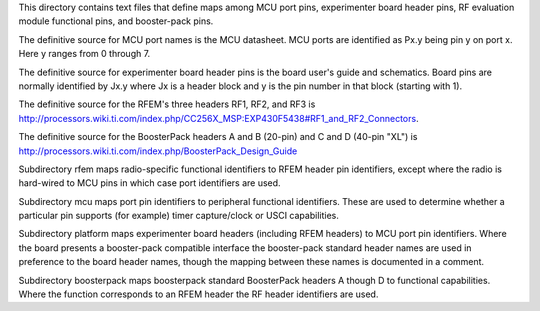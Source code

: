 This directory contains text files that define maps among MCU port pins,
experimenter board header pins, RF evaluation module functional pins,
and booster-pack pins.

The definitive source for MCU port names is the MCU datasheet.  MCU
ports are identified as Px.y being pin y on port x.  Here y ranges from
0 through 7.

The definitive source for experimenter board header pins is the board
user's guide and schematics.  Board pins are normally identified by Jx.y
where Jx is a header block and y is the pin number in that block
(starting with 1).

The definitive source for the RFEM's three headers RF1, RF2, and RF3 is
http://processors.wiki.ti.com/index.php/CC256X_MSP:EXP430F5438#RF1_and_RF2_Connectors.

The definitive source for the BoosterPack headers A and B (20-pin) and C
and D (40-pin "XL") is
http://processors.wiki.ti.com/index.php/BoosterPack_Design_Guide

Subdirectory rfem maps radio-specific functional identifiers to RFEM
header pin identifiers, except where the radio is hard-wired to MCU pins
in which case port identifiers are used.

Subdirectory mcu maps port pin identifiers to peripheral functional
identifiers.  These are used to determine whether a particular pin
supports (for example) timer capture/clock or USCI capabilities.

Subdirectory platform maps experimenter board headers (including RFEM
headers) to MCU port pin identifiers.  Where the board presents a
booster-pack compatible interface the booster-pack standard header names
are used in preference to the board header names, though the mapping
between these names is documented in a comment.

Subdirectory boosterpack maps boosterpack standard BoosterPack headers A
though D to functional capabilities.  Where the function corresponds to
an RFEM header the RF header identifiers are used.
